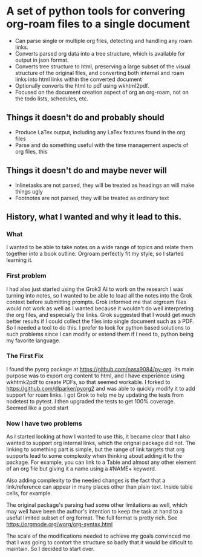 * A set of python tools for convering org-roam files to a single document
- Can parse single or multiple org files, detecting and handling any roam links.
- Converts parsed org data into a tree structure, which is available for output
   in json format.
- Converts tree structure to html, preserving a large subset of the visual structure of
   the original files, and converting both internal and roam links into html links within
   the converted document
- Optionally converts the html to pdf using wkhtml2pdf.
- Focused on the document creation aspect of org an org-roam, not on the todo lists, schedules, etc.
** Things it doesn't do and probably should
- Produce LaTex output, including any LaTex features found in the org files
- Parse and do something useful with the time management aspects of org files, this
** Things it doesn't do and maybe never will
- Inlinetasks are not parsed, they will be treated as headings an will make things ugly
- Footnotes are not parsed, they will be treated as ordinary text
** History, what I wanted and why it lead to this.
*** What
  I wanted to be able to take notes on a wide range of topics and relate them together
  into a book outline. Orgroam perfectly fit my style, so I started learning it.
*** First problem
  I had also just started using the Grok3 AI to work on the research I was turning into notes,
  so I wanted to be able to load all the notes into the Grok context before submitting
  prompts. Grok informed me that orgroam files would not work as well as I wanted because
  it wouldn't do well interpreting the org files, and especially the links. Grok suggested
  that I would get much better results if I could collect the files into single document
  such as a PDF. So I needed a tool to do this. I prefer to look for python based solutions
  to such problems since I can modify or extend them if I need to, python being my favorite
  language.
*** The First Fix
  I found the pyorg package at https://github.com/nasa9084/py-org.
  Its main purpose was to export org content to html, and I have experience using
  wkhtmk2pdf to create PDFs, so that seemed workable. I forked to
  https://github.com/dlparker/pyorg2 and was able to quickly modify it to add support
  for roam links.
  I got Grok to help me by updating the tests from nodetest to pytest.
  I then upgraded the tests to get 100% coverage. Seemed like a good start
*** Now I have two problems
  As I started looking at how I wanted to use this, it became clear that I also wanted to
  support org internal links, which the orignal package did not. The linking to something
  part is simple, but the range of link targets that org supports lead to some complexity
  when thinking about adding it to the package. For example, you can link to a Table and
  almost any other element of an org file but giving it a name using a #NAME+ keyword.

  Also adding complexity to the needed changes is the fact that a link/reference can
  appear in many places other than plain text. Inside table cells, for example.

  The original package's parsing had some other limitations as well, which may well have
  been the author's intention to keep the task at hand to a useful limited subset of org
  format. The full format is pretty rich. See https://orgmode.org/worg/org-syntax.html
  
  The scale of the modifications needed to achieve my goals convinced me that I was going
  to contort the structure so badly that it would be dificult to maintain. So I decided
  to start over.
